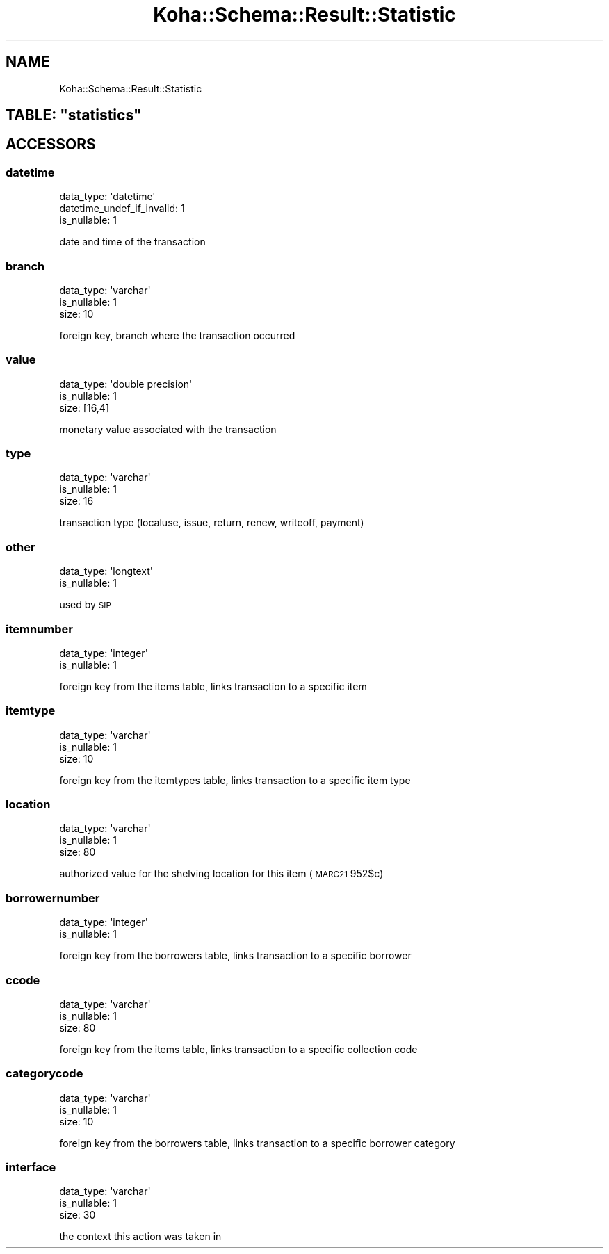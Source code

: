.\" Automatically generated by Pod::Man 4.14 (Pod::Simple 3.40)
.\"
.\" Standard preamble:
.\" ========================================================================
.de Sp \" Vertical space (when we can't use .PP)
.if t .sp .5v
.if n .sp
..
.de Vb \" Begin verbatim text
.ft CW
.nf
.ne \\$1
..
.de Ve \" End verbatim text
.ft R
.fi
..
.\" Set up some character translations and predefined strings.  \*(-- will
.\" give an unbreakable dash, \*(PI will give pi, \*(L" will give a left
.\" double quote, and \*(R" will give a right double quote.  \*(C+ will
.\" give a nicer C++.  Capital omega is used to do unbreakable dashes and
.\" therefore won't be available.  \*(C` and \*(C' expand to `' in nroff,
.\" nothing in troff, for use with C<>.
.tr \(*W-
.ds C+ C\v'-.1v'\h'-1p'\s-2+\h'-1p'+\s0\v'.1v'\h'-1p'
.ie n \{\
.    ds -- \(*W-
.    ds PI pi
.    if (\n(.H=4u)&(1m=24u) .ds -- \(*W\h'-12u'\(*W\h'-12u'-\" diablo 10 pitch
.    if (\n(.H=4u)&(1m=20u) .ds -- \(*W\h'-12u'\(*W\h'-8u'-\"  diablo 12 pitch
.    ds L" ""
.    ds R" ""
.    ds C` ""
.    ds C' ""
'br\}
.el\{\
.    ds -- \|\(em\|
.    ds PI \(*p
.    ds L" ``
.    ds R" ''
.    ds C`
.    ds C'
'br\}
.\"
.\" Escape single quotes in literal strings from groff's Unicode transform.
.ie \n(.g .ds Aq \(aq
.el       .ds Aq '
.\"
.\" If the F register is >0, we'll generate index entries on stderr for
.\" titles (.TH), headers (.SH), subsections (.SS), items (.Ip), and index
.\" entries marked with X<> in POD.  Of course, you'll have to process the
.\" output yourself in some meaningful fashion.
.\"
.\" Avoid warning from groff about undefined register 'F'.
.de IX
..
.nr rF 0
.if \n(.g .if rF .nr rF 1
.if (\n(rF:(\n(.g==0)) \{\
.    if \nF \{\
.        de IX
.        tm Index:\\$1\t\\n%\t"\\$2"
..
.        if !\nF==2 \{\
.            nr % 0
.            nr F 2
.        \}
.    \}
.\}
.rr rF
.\" ========================================================================
.\"
.IX Title "Koha::Schema::Result::Statistic 3pm"
.TH Koha::Schema::Result::Statistic 3pm "2025-09-02" "perl v5.32.1" "User Contributed Perl Documentation"
.\" For nroff, turn off justification.  Always turn off hyphenation; it makes
.\" way too many mistakes in technical documents.
.if n .ad l
.nh
.SH "NAME"
Koha::Schema::Result::Statistic
.ie n .SH "TABLE: ""statistics"""
.el .SH "TABLE: \f(CWstatistics\fP"
.IX Header "TABLE: statistics"
.SH "ACCESSORS"
.IX Header "ACCESSORS"
.SS "datetime"
.IX Subsection "datetime"
.Vb 3
\&  data_type: \*(Aqdatetime\*(Aq
\&  datetime_undef_if_invalid: 1
\&  is_nullable: 1
.Ve
.PP
date and time of the transaction
.SS "branch"
.IX Subsection "branch"
.Vb 3
\&  data_type: \*(Aqvarchar\*(Aq
\&  is_nullable: 1
\&  size: 10
.Ve
.PP
foreign key, branch where the transaction occurred
.SS "value"
.IX Subsection "value"
.Vb 3
\&  data_type: \*(Aqdouble precision\*(Aq
\&  is_nullable: 1
\&  size: [16,4]
.Ve
.PP
monetary value associated with the transaction
.SS "type"
.IX Subsection "type"
.Vb 3
\&  data_type: \*(Aqvarchar\*(Aq
\&  is_nullable: 1
\&  size: 16
.Ve
.PP
transaction type (localuse, issue, return, renew, writeoff, payment)
.SS "other"
.IX Subsection "other"
.Vb 2
\&  data_type: \*(Aqlongtext\*(Aq
\&  is_nullable: 1
.Ve
.PP
used by \s-1SIP\s0
.SS "itemnumber"
.IX Subsection "itemnumber"
.Vb 2
\&  data_type: \*(Aqinteger\*(Aq
\&  is_nullable: 1
.Ve
.PP
foreign key from the items table, links transaction to a specific item
.SS "itemtype"
.IX Subsection "itemtype"
.Vb 3
\&  data_type: \*(Aqvarchar\*(Aq
\&  is_nullable: 1
\&  size: 10
.Ve
.PP
foreign key from the itemtypes table, links transaction to a specific item type
.SS "location"
.IX Subsection "location"
.Vb 3
\&  data_type: \*(Aqvarchar\*(Aq
\&  is_nullable: 1
\&  size: 80
.Ve
.PP
authorized value for the shelving location for this item (\s-1MARC21\s0 952$c)
.SS "borrowernumber"
.IX Subsection "borrowernumber"
.Vb 2
\&  data_type: \*(Aqinteger\*(Aq
\&  is_nullable: 1
.Ve
.PP
foreign key from the borrowers table, links transaction to a specific borrower
.SS "ccode"
.IX Subsection "ccode"
.Vb 3
\&  data_type: \*(Aqvarchar\*(Aq
\&  is_nullable: 1
\&  size: 80
.Ve
.PP
foreign key from the items table, links transaction to a specific collection code
.SS "categorycode"
.IX Subsection "categorycode"
.Vb 3
\&  data_type: \*(Aqvarchar\*(Aq
\&  is_nullable: 1
\&  size: 10
.Ve
.PP
foreign key from the borrowers table, links transaction to a specific borrower category
.SS "interface"
.IX Subsection "interface"
.Vb 3
\&  data_type: \*(Aqvarchar\*(Aq
\&  is_nullable: 1
\&  size: 30
.Ve
.PP
the context this action was taken in
